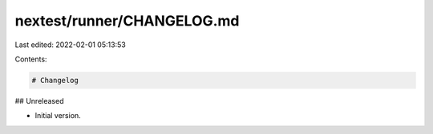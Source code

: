 nextest/runner/CHANGELOG.md
===========================

Last edited: 2022-02-01 05:13:53

Contents:

.. code-block:: md

    # Changelog

## Unreleased

- Initial version.



